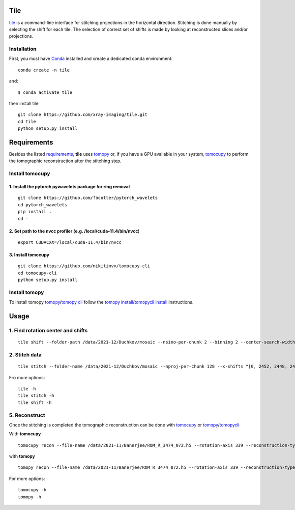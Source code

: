 ====
Tile
====

`tile <https://tile.readthedocs.io/en/latest/>`_ is a command-line interface for stitching projections in the horizontal direction. Stitching is done manually by selecting the shift for each tile. The selection of correct set of shifts is made by looking at reconstructed slices and/or projections.

Installation
============

First, you must have `Conda <https://docs.conda.io/en/latest/miniconda.html>`_
installed and create a dedicated conda environment::

     conda create -n tile

and::

    $ conda activate tile

then install tile
::

  git clone https://github.com/xray-imaging/tile.git
  cd tile
  python setup.py install

============
Requirements
============

Besides the listed `requirements <https://github.com/xray-imaging/mosaic/blob/main/requirements.txt>`_, **tile** uses `tomopy <https://tomopy.readthedocs.io/en/latest/>`_ or, if you have a GPU available in your system, `tomocupy <https://tomocupy.readthedocs.io/en/latest/>`_ to perform the tomographic reconstruction after the stitching step. 

Install tomocupy
================

1. Install the pytorch pywavelets package for ring removal
~~~~~~~~~~~~~~~~~~~~~~~~~~~~~~~~~~~~~~~~~~~~~~~~~~~~~~~~~~
::

  git clone https://github.com/fbcotter/pytorch_wavelets
  cd pytorch_wavelets
  pip install .
  cd -

2. Set path to the nvcc profiler (e.g. /local/cuda-11.4/bin/nvcc)
~~~~~~~~~~~~~~~~~~~~~~~~~~~~~~~~~~~~~~~~~~~~~~~~~~~~~~~~~~~~~~~~~
::

  export CUDACXX=/local/cuda-11.4/bin/nvcc 


3. Install tomocupy
~~~~~~~~~~~~~~~~~~~
::

  git clone https://github.com/nikitinvv/tomocupy-cli
  cd tomocupy-cli
  python setup.py install 


Install tomopy
==============

To install tomopy `tomopy <https://tomopy.readthedocs.io/en/latest/>`_/`tomopy cli <https://tomopycli.readthedocs.io/en/latest/>`_ follow the `tomopy install <https://tomopy.readthedocs.io/en/latest/install.html>`_/`tomopycli install <https://tomopycli.readthedocs.io/en/latest/source/install.html>`_ instructions.

=====
Usage
=====

1. Find rotation center and shifts
==================================
::

  tile shift --folder-path /data/2021-12/Duchkov/mosaic --nsino-per-chunk 2 --binning 2 --center-search-width 10 --shift-search-width 30 --shift-search-step 2 --recon-engine tomocupy
  

2. Stitch data
==============
::

  tile stitch --folder-name /data/2021-12/Duchkov/mosaic --nproj-per-chunk 128 --x-shifts "[0, 2452, 2448, 2446, 2448]" 

Fro more options:
::

  tile -h
  tile stitch -h
  tile shift -h 

5. Reconstruct
==============

Once the stitching is completed the tomographic reconstruction can be done with `tomocupy <https://tomocupy.readthedocs.io/en/latest/>`_ or `tomopy <https://tomopy.readthedocs.io/en/latest/>`_/`tomopycli <https://tomopycli.readthedocs.io/en/latest/>`_ 

With **tomocupy**
::
 
  tomocupy recon --file-name /data/2021-11/Banerjee/ROM_R_3474_072.h5 --rotation-axis 339 --reconstruction-type full --file-type double_fov --remove-stripe-method fw --binning 0 --nsino-per-chunk 8 --rotation-axis-auto manual

with **tomopy**
::
 
  tomopy recon --file-name /data/2021-11/Banerjee/ROM_R_3474_072.h5 --rotation-axis 339 --reconstruction-type full --file-type double_fov --remove-stripe-method fw --binning 0 --nsino-per-chunk 8 --rotation-axis-auto manual


For more options:

::

  tomocupy -h
  tomopy -h
